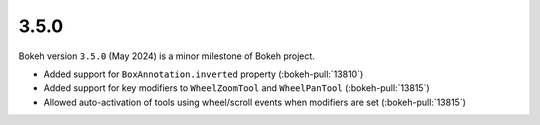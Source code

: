 .. _release-3-5-0:

3.5.0
=====

Bokeh version ``3.5.0`` (May 2024) is a minor milestone of Bokeh project.

* Added support for ``BoxAnnotation.inverted`` property (:bokeh-pull:`13810`)
* Added support for key modifiers to ``WheelZoomTool`` and ``WheelPanTool`` (:bokeh-pull:`13815`)
* Allowed auto-activation of tools using wheel/scroll events when modifiers are set (:bokeh-pull:`13815`)
